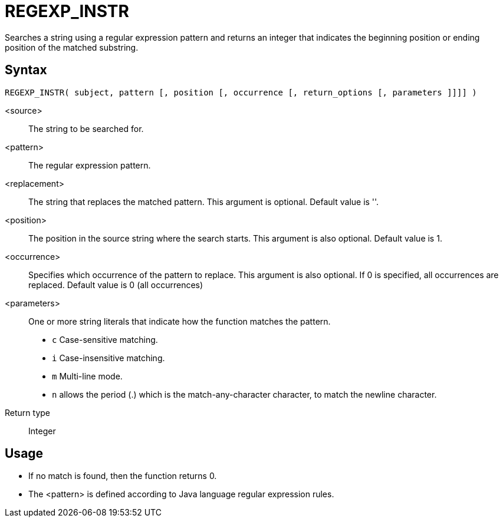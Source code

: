 ////
Licensed to the Apache Software Foundation (ASF) under one
or more contributor license agreements.  See the NOTICE file
distributed with this work for additional information
regarding copyright ownership.  The ASF licenses this file
to you under the Apache License, Version 2.0 (the
"License"); you may not use this file except in compliance
with the License.  You may obtain a copy of the License at
  http://www.apache.org/licenses/LICENSE-2.0
Unless required by applicable law or agreed to in writing,
software distributed under the License is distributed on an
"AS IS" BASIS, WITHOUT WARRANTIES OR CONDITIONS OF ANY
KIND, either express or implied.  See the License for the
specific language governing permissions and limitations
under the License.
////
= REGEXP_INSTR

Searches a string using a regular expression pattern and returns an integer that indicates the beginning
position or ending position of the matched substring. 

== Syntax
----
REGEXP_INSTR( subject, pattern [, position [, occurrence [, return_options [, parameters ]]]] )
----

<source>:: The string to be searched for.
<pattern>:: The regular expression pattern.
<replacement>:: The string that replaces the matched pattern. This argument is optional. Default value is ''.
<position>:: The position in the source string where the search starts. This argument is also optional. Default value is 1. 
<occurrence>:: Specifies which occurrence of the pattern to replace. This argument is also optional. If 0 is specified, all occurrences are replaced. Default value is 0 (all occurrences)
<parameters>:: One or more string literals that indicate how the function matches the pattern.
* `c` Case-sensitive matching.
* `i` Case-insensitive matching.
* `m` Multi-line mode.
* `n` allows the period (.) which is the match-any-character character, to match the newline character. 

Return type:: Integer

== Usage

* If no match is found, then the function returns 0.
* The <pattern> is defined according to Java language regular expression rules. 
